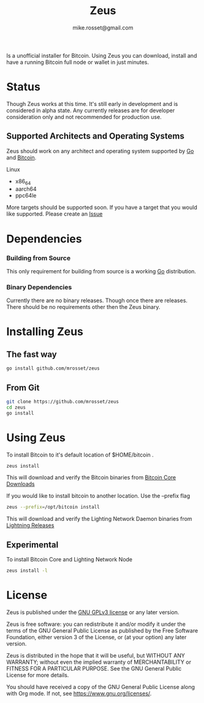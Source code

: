 #+TITLE: Zeus
#+DESCRIPTION: Zeus. The easiest way to install and operate a Bitcoin full node.
#+AUTHOR: mike.rosset@gmail.com
#+STARTUP: overview

Is a unofficial installer for Bitcoin. Using Zeus you can download,
install and have a running Bitcoin full node or wallet in just
minutes.

* Status

Though Zeus works at this time. It's still early in development and is
considered in alpha state. Any currently releases are for developer
consideration only and not recommended for production use.

** Supported Architects and Operating Systems

Zeus should work on any architect and operating system supported by [[https://go.dev/][Go]]
and [[https://bitcoincore.org/][Bitcoin]].

**** Linux
- x86_64
- aarch64
- ppc64le

More targets should be supported soon. If you have a target that you
would like supported. Please create an [[https://github.com/mrosset/zeus/issues][Issue]]

* Dependencies

*** Building from Source

This only requirement for building from source is a working [[https://go.dev/][Go]] distribution.

*** Binary Dependencies

Currently there are no binary releases. Though once there are
releases. There should be no requirements other then the Zeus binary.

* Installing Zeus

** The fast way
#+begin_src sh
  go install github.com/mrosset/zeus
#+end_src

#+RESULTS:

** From Git
#+begin_src sh
  git clone https://github.com/mrosset/zeus
  cd zeus
  go install
#+end_src

#+RESULTS:

* Using Zeus

To install Bitcoin to it's default location of $HOME/bitcoin .
#+begin_src sh
  zeus install
#+end_src

This will download and verify the Bitcoin binaries from [[https://bitcoincore.org/en/download/][Bitcoin Core
Downloads]]

If you would like to install bitcoin to another location. Use the --prefix flag
#+begin_src sh
zeus --prefix=/opt/bitcoin install
#+end_src

This will download and verify the Lighting Network Daemon binaries
from [[https://github.com/lightningnetwork/lnd/releases][Lightning Releases]]

** Experimental

To install Bitcoin Core and Lighting Network Node
#+begin_src sh
zeus install -l
#+end_src

* License

Zeus is published under the [[https://www.gnu.org/licenses/gpl-3.0.html][GNU GPLv3 license]] or any later
version.

Zeus is free software: you can redistribute it and/or modify it
under the terms of the GNU General Public License as published by the
Free Software Foundation, either version 3 of the License, or (at your
option) any later version.

Zeus is distributed in the hope that it will be useful, but
WITHOUT ANY WARRANTY; without even the implied warranty of
MERCHANTABILITY or FITNESS FOR A PARTICULAR PURPOSE.  See the GNU
General Public License for more details.

You should have received a copy of the GNU General Public License
along with Org mode.  If not, see https://www.gnu.org/licenses/.
